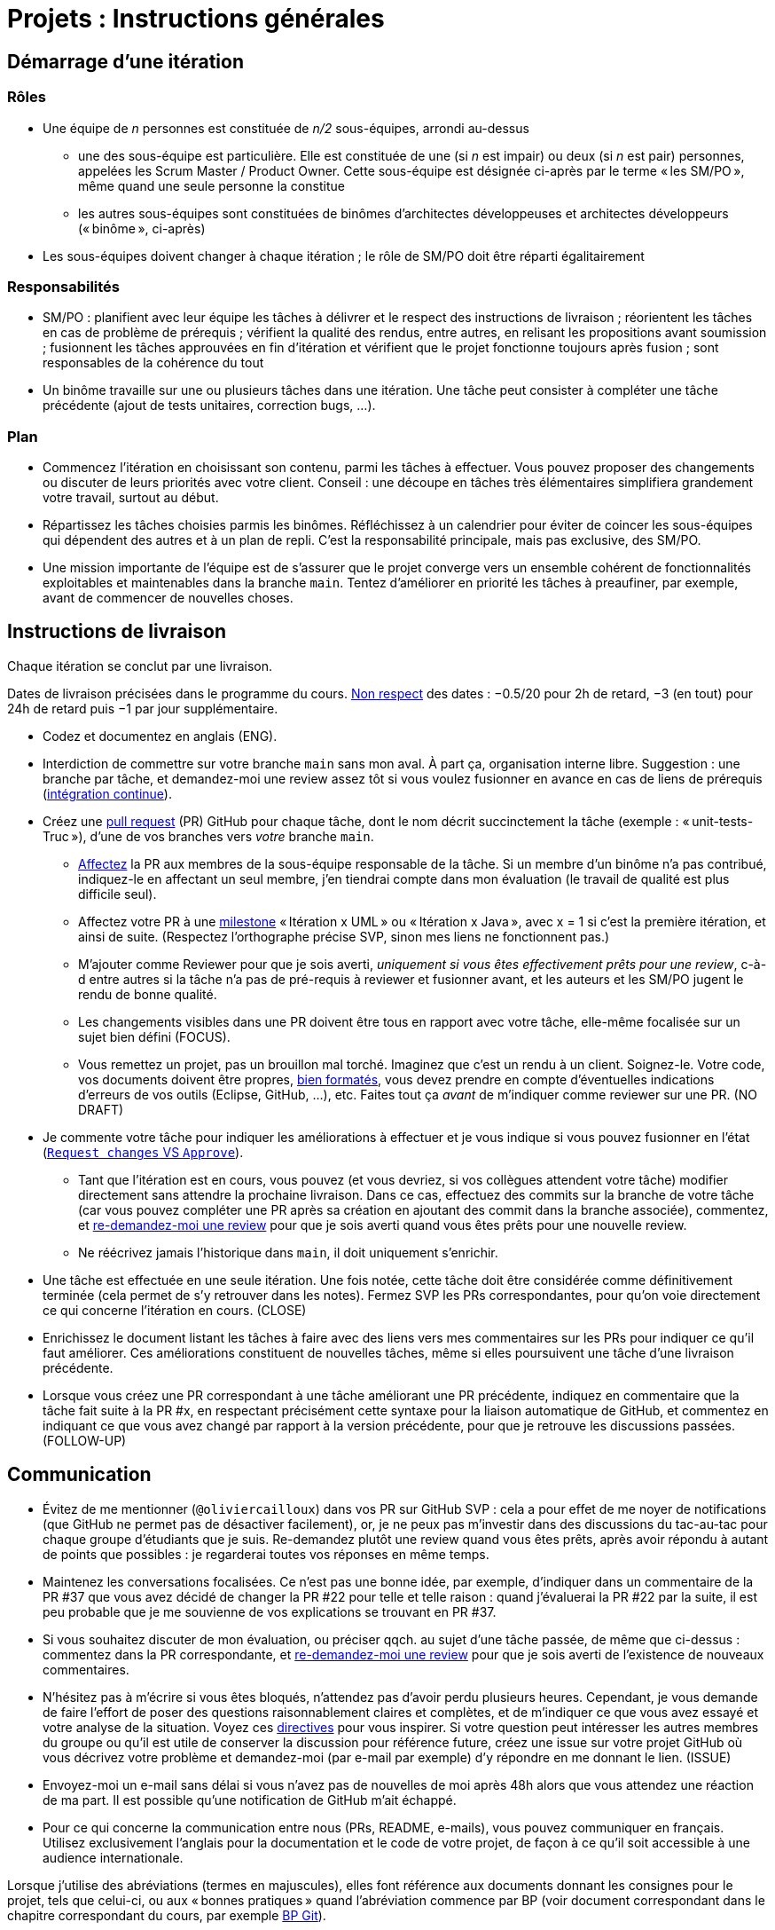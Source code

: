 = Projets : Instructions générales

== Démarrage d’une itération

=== Rôles
* Une équipe de _n_ personnes est constituée de _n/2_ sous-équipes, arrondi au-dessus
** une des sous-équipe est particulière. Elle est constituée de une (si _n_ est impair) ou deux (si _n_ est pair) personnes, appelées les Scrum Master / Product Owner. Cette sous-équipe est désignée ci-après par le terme « les SM/PO », même quand une seule personne la constitue
** les autres sous-équipes sont constituées de binômes d’architectes développeuses et architectes développeurs (« binôme », ci-après)
* Les sous-équipes doivent changer à chaque itération ; le rôle de SM/PO doit être réparti égalitairement

=== Responsabilités
* SM/PO : planifient avec leur équipe les tâches à délivrer et le respect des instructions de livraison ; réorientent les tâches en cas de problème de prérequis ; vérifient la qualité des rendus, entre autres, en relisant les propositions avant soumission ; fusionnent les tâches approuvées en fin d’itération et vérifient que le projet fonctionne toujours après fusion ; sont responsables de la cohérence du tout
* Un binôme travaille sur une ou plusieurs tâches dans une itération. Une tâche peut consister à compléter une tâche précédente (ajout de tests unitaires, correction bugs, …).

=== Plan
* Commencez l’itération en choisissant son contenu, parmi les tâches à effectuer. Vous pouvez proposer des changements ou discuter de leurs priorités avec votre client. Conseil : une découpe en tâches très élémentaires simplifiera grandement votre travail, surtout au début.
* Répartissez les tâches choisies parmis les binômes. Réfléchissez à un calendrier pour éviter de coincer les sous-équipes qui dépendent des autres et à un plan de repli. C’est la responsabilité principale, mais pas exclusive, des SM/PO.
* Une mission importante de l’équipe est de s’assurer que le projet converge vers un ensemble cohérent de fonctionnalités exploitables et maintenables dans la branche `main`. Tentez d’améliorer en priorité les tâches à preaufiner, par exemple, avant de commencer de nouvelles choses.

== Instructions de livraison
Chaque itération se conclut par une livraison.

Dates de livraison précisées dans le programme du cours. https://www.wolframalpha.com/input/?i=Plot%5BPiecewise%5B%7B%7B-1%2F2*x,x%3C+2%7D,%7B-2%2F22*(x-2)-1,+2%3C%3D+x+%3C+24%7D,%7B-1%2F24*x-2,+24%3C%3D+x%7D%7D%5D,+%7Bx,+0,+72%7D%5D[Non respect] des dates : −0.5/20 pour 2h de retard, −3 (en tout) pour 24h de retard puis −1 par jour supplémentaire.

* Codez et documentez en anglais (ENG).
* Interdiction de commettre sur votre branche `main` sans mon aval. À part ça, organisation interne libre. Suggestion : une branche par tâche, et demandez-moi une review assez tôt si vous voulez fusionner en avance en cas de liens de prérequis (https://fr.wikipedia.org/wiki/Int%C3%A9gration_continue[intégration continue]).
* Créez une https://help.github.com/en/github/collaborating-with-issues-and-pull-requests/about-pull-requests[pull request] (PR) GitHub pour chaque tâche, dont le nom décrit succinctement la tâche (exemple : « unit-tests-Truc »), d’une de vos branches vers _votre_ branche `main`.
** https://help.github.com/en/github/managing-your-work-on-github/assigning-issues-and-pull-requests-to-other-github-users[Affectez] la PR aux membres de la sous-équipe responsable de la tâche. Si un membre d’un binôme n’a pas contribué, indiquez-le en affectant un seul membre, j’en tiendrai compte dans mon évaluation (le travail de qualité est plus difficile seul).
** Affectez votre PR à une https://help.github.com/en/github/managing-your-work-on-github/about-milestones[milestone] « Itération x UML » ou « Itération x Java », avec x = 1 si c’est la première itération, et ainsi de suite. (Respectez l’orthographe précise SVP, sinon mes liens ne fonctionnent pas.)
** M’ajouter comme Reviewer pour que je sois averti, _uniquement si vous êtes effectivement prêts pour une review_, c-à-d entre autres si la tâche n’a pas de pré-requis à reviewer et fusionner avant, et les auteurs et les SM/PO jugent le rendu de bonne qualité.
** Les changements visibles dans une PR doivent être tous en rapport avec votre tâche, elle-même focalisée sur un sujet bien défini (FOCUS).
** [[NICE]] Vous remettez un projet, pas un brouillon mal torché. Imaginez que c’est un rendu à un client. Soignez-le. Votre code, vos documents doivent être propres, https://github.com/oliviercailloux/java-course/blob/main/Style/Code.adoc[bien formatés], vous devez prendre en compte d’éventuelles indications d’erreurs de vos outils (Eclipse, GitHub, …), etc. Faites tout ça _avant_ de m’indiquer comme reviewer sur une PR. (NO DRAFT)
* Je commente votre tâche pour indiquer les améliorations à effectuer et je vous indique si vous pouvez fusionner en l’état (https://docs.github.com/en/github/collaborating-with-issues-and-pull-requests/about-pull-request-reviews#about-pull-request-reviews[`Request changes` VS `Approve`]).
** Tant que l’itération est en cours, vous pouvez (et vous devriez, si vos collègues attendent votre tâche) modifier directement sans attendre la prochaine livraison. Dans ce cas, effectuez des commits sur la branche de votre tâche (car vous pouvez compléter une PR après sa création en ajoutant des commit dans la branche associée), commentez, et https://docs.github.com/en/github/collaborating-with-issues-and-pull-requests/about-pull-request-reviews#re-requesting-a-review[re-demandez-moi une review] pour que je sois averti quand vous êtes prêts pour une nouvelle review. 
** Ne réécrivez jamais l’historique dans `main`, il doit uniquement s’enrichir.
* [[FOLLOW-UP]] Une tâche est effectuée en une seule itération. Une fois notée, cette tâche doit être considérée comme définitivement terminée (cela permet de s’y retrouver dans les notes). Fermez SVP les PRs correspondantes, pour qu’on voie directement ce qui concerne l’itération en cours. (CLOSE)
* Enrichissez le document listant les tâches à faire avec des liens vers mes commentaires sur les PRs pour indiquer ce qu’il faut améliorer. Ces améliorations constituent de nouvelles tâches, même si elles poursuivent une tâche d’une livraison précédente.
* Lorsque vous créez une PR correspondant à une tâche améliorant une PR précédente, indiquez en commentaire que la tâche fait suite à la PR #x, en respectant précisément cette syntaxe pour la liaison automatique de GitHub, et commentez en indiquant ce que vous avez changé par rapport à la version précédente, pour que je retrouve les discussions passées. (FOLLOW-UP)

== Communication
* [[MENTION]] Évitez de me mentionner (`@oliviercailloux`) dans vos PR sur GitHub SVP : cela a pour effet de me noyer de notifications (que GitHub ne permet pas de désactiver facilement), or, je ne peux pas m’investir dans des discussions du tac-au-tac pour chaque groupe d’étudiants que je suis. Re-demandez plutôt une review quand vous êtes prêts, après avoir répondu à autant de points que possibles : je regarderai toutes vos réponses en même temps.
* Maintenez les conversations focalisées. Ce n’est pas une bonne idée, par exemple, d’indiquer dans un commentaire de la PR #37 que vous avez décidé de changer la PR #22 pour telle et telle raison : quand j’évaluerai la PR #22 par la suite, il est peu probable que je me souvienne de vos explications se trouvant en PR #37.
* Si vous souhaitez discuter de mon évaluation, ou préciser qqch. au sujet d’une tâche passée, de même que ci-dessus : commentez dans la PR correspondante, et https://docs.github.com/en/github/collaborating-with-issues-and-pull-requests/about-pull-request-reviews#re-requesting-a-review[re-demandez-moi une review] pour que je sois averti de l’existence de nouveaux commentaires.
* N’hésitez pas à m’écrire si vous êtes bloqués, n’attendez pas d’avoir perdu plusieurs heures. Cependant, je vous demande de faire l’effort de poser des questions raisonnablement claires et complètes, et de m’indiquer ce que vous avez essayé et votre analyse de la situation. Voyez ces https://codeblog.jonskeet.uk/2012/11/24/stack-overflow-question-checklist/[directives] pour vous inspirer. Si votre question peut intéresser les autres membres du groupe ou qu’il est utile de conserver la discussion pour référence future, créez une issue sur votre projet GitHub où vous décrivez votre problème et demandez-moi (par e-mail par exemple) d’y répondre en me donnant le lien. (ISSUE)
* Envoyez-moi un e-mail sans délai si vous n’avez pas de nouvelles de moi après 48h alors que vous attendez une réaction de ma part. Il est possible qu’une notification de GitHub m’ait échappé.
* Pour ce qui concerne la communication entre nous (PRs, README, e-mails), vous pouvez communiquer en français. Utilisez exclusivement l’anglais pour la documentation et le code de votre projet, de façon à ce qu’il soit accessible à une audience internationale.

Lorsque j’utilise des abréviations (termes en majuscules), elles font référence aux documents donnant les consignes pour le projet, tels que celui-ci, ou aux « bonnes pratiques » quand l’abréviation commence par BP (voir document correspondant dans le chapitre correspondant du cours, par exemple https://github.com/oliviercailloux/java-course/blob/main/Git/Best%20practices.adoc[BP Git]).

J’indique (OPT) lorsque mon commentaire a pour but principal de vous indiquer comment vous auriez pu faire mieux. (Il s’agit généralement d’une erreur mineure ou d’une amélioration possible, parfois subjective, de la clarté du code.) Vous êtes invités à modifier si cela ne vous retarde pas outre-mesure, ou vous pouvez l’indiquer comme partie d’une nouvelle tâche, ou simplement laisser tomber si vous trouvez que c’est un détail peu intéressant.

Ces instructions de remise précises me permettent de faciliter mon suivi. 
La correction détaillée de chaque rendu de chaque binôme est, je pense, d’un intérêt significatif pour l’apprentissage, mais est extrêmement chronophage et n’est raisonnable qu’à condition que les étudiants jouent le jeu en essayant sincèrement de suivre les instructions de remise.
Certaines de ces instructions peuvent paraitre relever du détail. Au contraire, leur respect est souvent nécessaire pour que mes outils partiellement automatisés fonctionnent.
C’est pourquoi je me permets d’insister pour que vous relisiez attentivement les instructions ici présentes lorsque la réponse à certaines de vos questions me semblent y figurer.

// Même si le manquement semble parfois relever du détail sans importance aux étudiants, j’insiste sur la lecture des instructions car elle permet une probable meilleure communication pour le reste de l’année, et pour traiter les étudiants égalitairement. Dans ce cas, je vous répondrai comme suit. _Je me permets de vous renvoyer à la lecture des instructions de remise et de communication, et en particulier le paragraphe (COMPLIANCE). Dites-moi SVP si qqch. n’est pas clair. Merci pour votre compréhension._ (Compliance)

Vous pouvez bien sûr remettre en question certaines de ces consignes si elles vous semblent non pertinentes : la contestation est très différente de l’ignorance. Mais dans ce cas, je vous demande de me montrer que vous les avez lues en y faisant référence explicitement dans votre discussion avec moi et en m’expliquant pourquoi vous pensez qu’elles ne s’appliquent pas.

== Évaluation
* À la date de clôture de la livraison, j’évaluerai vos tâches effectuées durant toute l’itération. Je retarderai la date de livraison à la demande de l’équipe, mais cela induira une pénalité de retard sur tout le projet (cf. ci-dessus). 
* Chaque binôme reçoit une note par livraison (agrégeant mon évaluation de l’ensemble de ses tâches durant cette itération). Les SM/PO reçoivent une note dépendant de la conduite de l’itération et du respect général des instructions de livraison. (Si une instruction n’est pas respectée par un binome mais que les SM/PO ont indiqué à temps un commentaire dans la PR demandant au binôme de corriger ce point, j’estimerai que les SM/PO ont fait leur travail correctement.)
* Plus j’ai insisté sur des erreurs à éviter, plus la notation sera sévère si ces erreurs sont commises.
* Il faut impérativement respecter les pré-requis. Si par exemple, suite à un problème d’organisation dans le groupe, vous livrez une tâche qui n’apporte encore rien parce qu’elle dépend d’un pré-requis qui n’a pas été livré, vous serez nécessairement en échec, même si le retard sur le pré-requis n’est pas de votre faute. Exemple : développement d’un GUI alors que les fonctionnalités manquent. Le code livré doit fonctionner et je dois avoir les éléments en main pour comprendre son intérêt. (Des exceptions légitimes existent, à discuter au cas par cas avec moi au moment de l’élaboration de votre plan.)
* L’évaluation tient compte particulièrement de la qualité du travail fourni (potentiel de réutilisabilité, facilité d’appropriation par d’autres développeurs, facilité de maintenance à long terme, clarté de la documentation), et en second lieu seulement de la quantité (bonus / malus si le travail accompli prendrait sensiblement plus / moins que le temps attendu pour cette itération si effectué par un étudiant attentif au cours et suivant les recommandations), et prend fortement en compte la difficulté de la tâche (technologies non vues au cours, …).
* Le poids d’une note dépend de l’ampleur des éléments sur lesquels mon évaluation peut s’appuyer.
* Note finale projet : moyenne pondérée de vos notes de livraison et de la présentation finale, avec un poids augmenté sur vos deux meilleures notes de livraison.

